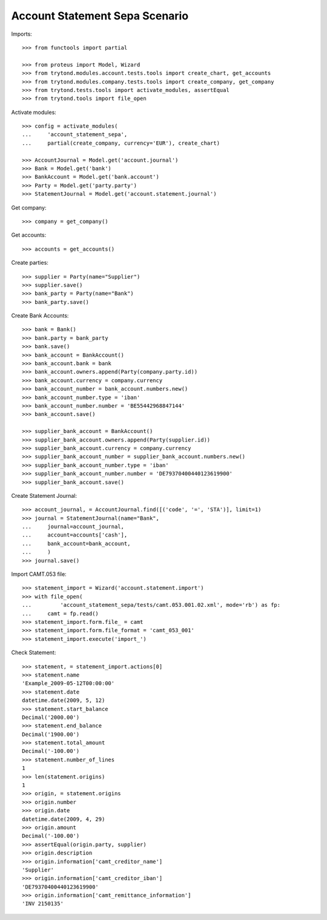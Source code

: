 ===============================
Account Statement Sepa Scenario
===============================

Imports::

    >>> from functools import partial

    >>> from proteus import Model, Wizard
    >>> from trytond.modules.account.tests.tools import create_chart, get_accounts
    >>> from trytond.modules.company.tests.tools import create_company, get_company
    >>> from trytond.tests.tools import activate_modules, assertEqual
    >>> from trytond.tools import file_open

Activate modules::

    >>> config = activate_modules(
    ...     'account_statement_sepa',
    ...     partial(create_company, currency='EUR'), create_chart)

    >>> AccountJournal = Model.get('account.journal')
    >>> Bank = Model.get('bank')
    >>> BankAccount = Model.get('bank.account')
    >>> Party = Model.get('party.party')
    >>> StatementJournal = Model.get('account.statement.journal')

Get company::

    >>> company = get_company()

Get accounts::

    >>> accounts = get_accounts()

Create parties::

    >>> supplier = Party(name="Supplier")
    >>> supplier.save()
    >>> bank_party = Party(name="Bank")
    >>> bank_party.save()

Create Bank Accounts::

    >>> bank = Bank()
    >>> bank.party = bank_party
    >>> bank.save()
    >>> bank_account = BankAccount()
    >>> bank_account.bank = bank
    >>> bank_account.owners.append(Party(company.party.id))
    >>> bank_account.currency = company.currency
    >>> bank_account_number = bank_account.numbers.new()
    >>> bank_account_number.type = 'iban'
    >>> bank_account_number.number = 'BE55442968847144'
    >>> bank_account.save()

    >>> supplier_bank_account = BankAccount()
    >>> supplier_bank_account.owners.append(Party(supplier.id))
    >>> supplier_bank_account.currency = company.currency
    >>> supplier_bank_account_number = supplier_bank_account.numbers.new()
    >>> supplier_bank_account_number.type = 'iban'
    >>> supplier_bank_account_number.number = 'DE79370400440123619900'
    >>> supplier_bank_account.save()

Create Statement Journal::

    >>> account_journal, = AccountJournal.find([('code', '=', 'STA')], limit=1)
    >>> journal = StatementJournal(name="Bank",
    ...     journal=account_journal,
    ...     account=accounts['cash'],
    ...     bank_account=bank_account,
    ...     )
    >>> journal.save()

Import CAMT.053 file::

    >>> statement_import = Wizard('account.statement.import')
    >>> with file_open(
    ...         'account_statement_sepa/tests/camt.053.001.02.xml', mode='rb') as fp:
    ...     camt = fp.read()
    >>> statement_import.form.file_ = camt
    >>> statement_import.form.file_format = 'camt_053_001'
    >>> statement_import.execute('import_')

Check Statement::

    >>> statement, = statement_import.actions[0]
    >>> statement.name
    'Example_2009-05-12T00:00:00'
    >>> statement.date
    datetime.date(2009, 5, 12)
    >>> statement.start_balance
    Decimal('2000.00')
    >>> statement.end_balance
    Decimal('1900.00')
    >>> statement.total_amount
    Decimal('-100.00')
    >>> statement.number_of_lines
    1
    >>> len(statement.origins)
    1
    >>> origin, = statement.origins
    >>> origin.number
    >>> origin.date
    datetime.date(2009, 4, 29)
    >>> origin.amount
    Decimal('-100.00')
    >>> assertEqual(origin.party, supplier)
    >>> origin.description
    >>> origin.information['camt_creditor_name']
    'Supplier'
    >>> origin.information['camt_creditor_iban']
    'DE79370400440123619900'
    >>> origin.information['camt_remittance_information']
    'INV 2150135'
